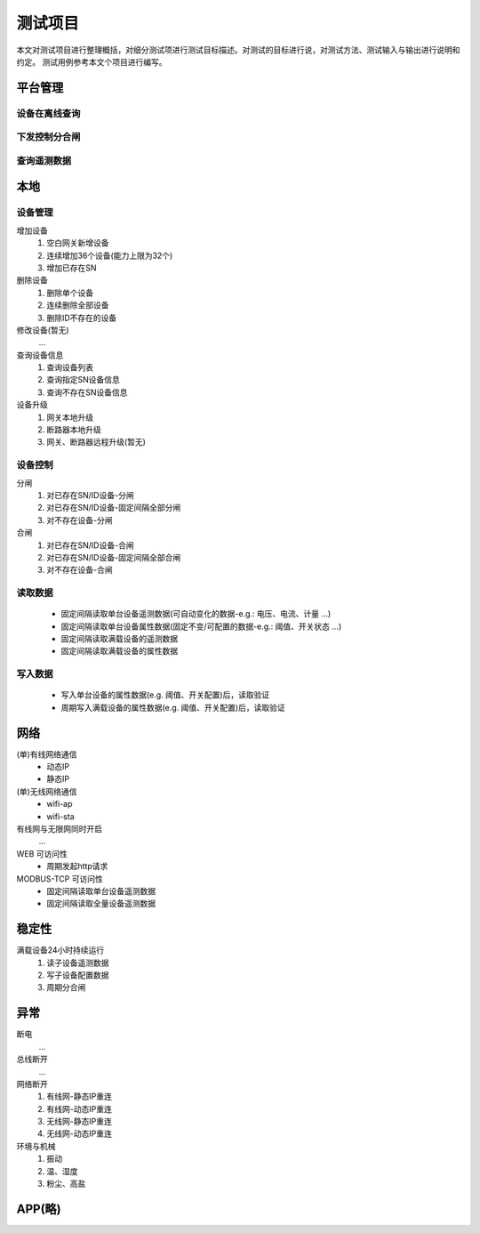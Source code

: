 测试项目
========

本文对测试项目进行整理概括，对细分测试项进行测试目标描述。对测试的目标进行说，对测试方法、测试输入与输出进行说明和约定。
测试用例参考本文个项目进行编写。

平台管理
-----------

设备在离线查询
++++++++++++++++++

下发控制分合闸
++++++++++++++++++

查询遥测数据
++++++++++++++++++

本地
-----------

设备管理
++++++++++

增加设备
    #. 空白网关新增设备
    #. 连续增加36个设备(能力上限为32个)
    #. 增加已存在SN

删除设备
    #. 删除单个设备
    #. 连续删除全部设备
    #. 删除ID不存在的设备

修改设备(暂无)
    ...

查询设备信息
    #. 查询设备列表
    #. 查询指定SN设备信息
    #. 查询不存在SN设备信息

设备升级
    #. 网关本地升级
    #. 断路器本地升级
    #. 网关、断路器远程升级(暂无)

设备控制
++++++++++
    
分闸
    #. 对已存在SN/ID设备-分闸
    #. 对已存在SN/ID设备-固定间隔全部分闸
    #. 对不存在设备-分闸

合闸
    #. 对已存在SN/ID设备-合闸
    #. 对已存在SN/ID设备-固定间隔全部合闸
    #. 对不存在设备-合闸

读取数据
++++++++++

    * 固定间隔读取单台设备遥测数据(可自动变化的数据-e.g.: 电压、电流、计量 ...)
    * 固定间隔读取单台设备属性数据(固定不变/可配置的数据-e.g.: 阈值、开关状态 ...)
    * 固定间隔读取满载设备的遥测数据
    * 固定间隔读取满载设备的属性数据

写入数据
++++++++++

    * 写入单台设备的属性数据(e.g. 阈值、开关配置)后，读取验证
    * 周期写入满载设备的属性数据(e.g. 阈值、开关配置)后，读取验证

网络
-----------

(单)有线网络通信
    * 动态IP
    * 静态IP

(单)无线网络通信
    * wifi-ap
    * wifi-sta

有线网与无限网同时开启
    ...

WEB 可访问性
    * 周期发起http请求

MODBUS-TCP 可访问性
    * 固定间隔读取单台设备遥测数据
    * 固定间隔读取全量设备遥测数据

稳定性
-----------

满载设备24小时持续运行    
    #. 读子设备遥测数据
    #. 写子设备配置数据
    #. 周期分合闸

异常
-----------
    
断电
    ...

总线断开
    ...

网络断开
    #. 有线网-静态IP重连
    #. 有线网-动态IP重连
    #. 无线网-静态IP重连
    #. 无线网-动态IP重连

环境与机械
    #. 振动
    #. 温、湿度
    #. 粉尘、高盐

APP(略)
-----------
